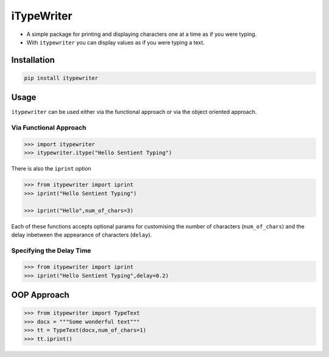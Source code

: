 iTypeWriter
~~~~~~~~~~~

-  A simple package for printing and displaying characters one at a time
   as if you were typing.
-  With ``itypewriter`` you can display values as if you were typing a
   text.

Installation
^^^^^^^^^^^^

.. code:: bash

   pip install itypewriter

Usage
^^^^^

``itypewriter`` can be used either via the functional approach or via
the object oriented approach.

Via Functional Approach
'''''''''''''''''''''''

.. code:: python

   >>> import itypewriter
   >>> itypewriter.itype("Hello Sentient Typing")

There is also the ``iprint`` option

.. code:: python

   >>> from itypewriter import iprint
   >>> iprint("Hello Sentient Typing")

   >>> iprint("Hello",num_of_chars=3)

Each of these functions accepts optional params for customising the
number of characters (``num_of_chars``) and the delay inbetween the
appearance of characters (``delay``).

Specifying the Delay Time
'''''''''''''''''''''''''

.. code:: python

   >>> from itypewriter import iprint
   >>> iprint("Hello Sentient Typing",delay=0.2)

OOP Approach
^^^^^^^^^^^^

.. code:: python

   >>> from itypewriter import TypeText
   >>> docx = """Some wonderful text"""
   >>> tt = TypeText(docx,num_of_chars=1)
   >>> tt.iprint()
